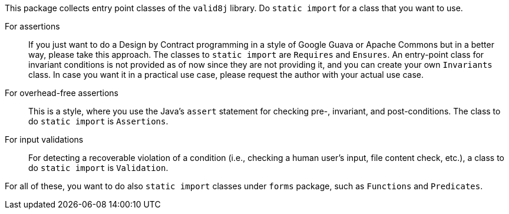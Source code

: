 This package collects entry point classes of the `valid8j` library.
Do `static import` for a class that you want to use.

For assertions:: If you just want to do a Design by Contract programming in a style of Google Guava or Apache Commons but in a better way, please take this approach.
The classes to `static import` are `Requires` and `Ensures`.
An entry-point class for invariant conditions is not provided as of now since they are not providing it, and you can create your own `Invariants` class.
In case you want it in a practical use case, please request the author with your actual use case.
For overhead-free assertions:: This is a style, where you use the Java's `assert` statement for checking pre-, invariant, and post-conditions.
The class to do `static import` is `Assertions`.
For input validations:: For detecting a recoverable violation of a condition (i.e., checking a human user's input, file content check, etc.), a class to do `static import` is `Validation`.

For all of these, you want to do also `static import` classes under `forms` package, such as `Functions` and `Predicates`.
